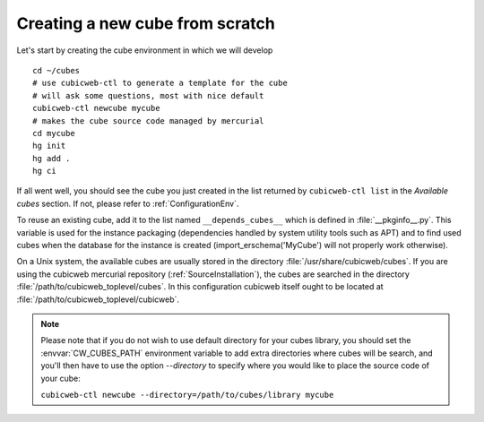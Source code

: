 Creating a new cube from scratch
--------------------------------

Let's start by creating the cube environment in which we will develop ::

  cd ~/cubes
  # use cubicweb-ctl to generate a template for the cube
  # will ask some questions, most with nice default
  cubicweb-ctl newcube mycube
  # makes the cube source code managed by mercurial
  cd mycube
  hg init
  hg add .
  hg ci

If all went well, you should see the cube you just created in the list
returned by ``cubicweb-ctl list`` in the  *Available cubes* section.
If not, please refer to :ref:`ConfigurationEnv`.

To reuse an existing cube, add it to the list named
``__depends_cubes__`` which is defined in :file:`__pkginfo__.py`.
This variable is used for the instance packaging (dependencies handled
by system utility tools such as APT) and to find used cubes when the
database for the instance is created (import_erschema('MyCube') will
not properly work otherwise).

On a Unix system, the available cubes are usually stored in the
directory :file:`/usr/share/cubicweb/cubes`. If you are using the
cubicweb mercurial repository (:ref:`SourceInstallation`), the cubes
are searched in the directory
:file:`/path/to/cubicweb_toplevel/cubes`. In this configuration
cubicweb itself ought to be located at
:file:`/path/to/cubicweb_toplevel/cubicweb`.

.. note::

    Please note that if you do not wish to use default directory for your cubes
    library, you should set the :envvar:`CW_CUBES_PATH` environment variable to
    add extra directories where cubes will be search, and you'll then have to use
    the option `--directory` to specify where you would like to place the source
    code of your cube:

    ``cubicweb-ctl newcube --directory=/path/to/cubes/library mycube``


.. XXX resurrect once live-server is back
.. Usage of :command:`cubicweb-ctl liveserver`
.. -------------------------------------------

.. To quickly test a new cube, you can also use the `liveserver` command for cubicweb-ctl
.. which allows to create an instance in memory (using an SQLite database by
.. default) and make it accessible through a web server ::

..   cubicweb-ctl live-server mycube

.. or by using an existing database (SQLite or Postgres)::

..   cubicweb-ctl live-server -s myfile_sources mycube
